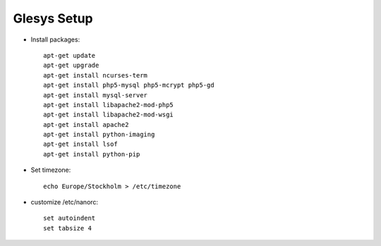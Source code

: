 Glesys Setup
============

* Install packages::

	apt-get update
	apt-get upgrade
	apt-get install ncurses-term
	apt-get install php5-mysql php5-mcrypt php5-gd
	apt-get install mysql-server
	apt-get install libapache2-mod-php5
	apt-get install libapache2-mod-wsgi
	apt-get install apache2
	apt-get install python-imaging
	apt-get install lsof
	apt-get install python-pip

* Set timezone::

	echo Europe/Stockholm > /etc/timezone 

* customize /etc/nanorc::
	
	set autoindent
	set tabsize 4
